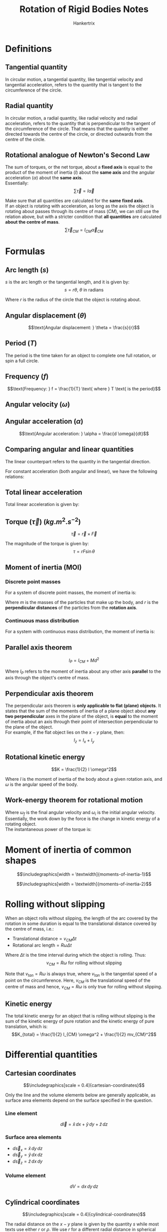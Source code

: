 #+TITLE: Rotation of Rigid Bodies Notes
#+AUTHOR: Hankertrix
#+STARTUP: showeverything
#+OPTIONS: toc:2
#+LATEX_HEADER: \usepackage{siunitx, graphicx}
#+LATEX_HEADER: \graphicspath{ {./images/} }

* Definitions

** Tangential quantity
In circular motion, a tangential quantity, like tangential velocity and tangential acceleration, refers to the quantity that is tangent to the circumference of the circle.

** Radial quantity
In circular motion, a radial quantity, like radial velocity and radial acceleration, refers to the quantity that is perpendicular to the tangent of the circumference of the circle. That means that the quantity is either directed towards the centre of the circle, or directed outwards from the centre of the circle.

** Rotational analogue of Newton's Second Law
The sum of torques, or the net torque, about a *fixed axis* is equal to the product of the moment of inertia (\(I\)) about the *same axis* and the angular acceleration (\(\alpha\)) about the *same axis*.
\\

Essentially:
\[\sum \vec{\tau} = I \vec{\alpha}\]

Make sure that all quantities are calculated for the *same fixed axis*.
\\

If an object is rotating with acceleration, as long as the axis the object is rotating about passes through its centre of mass ($CM$), we can still use the relation above, but with a stricter condition that *all quantities* are calculated *about the centre of mass*.
\[\sum \vec{\tau}_{CM} = I_{CM} \vec{\alpha}_{CM}\]

\newpage

* Formulas

** Arc length (\(s\))
\(s\) is the arc length or the tangential length, and it is given by:
\[s = r \theta, \ \theta \text{ in radians}\]

Where $r$ is the radius of the circle that the object is rotating about.

** Angular displacement (\(\theta\))
\[\text{Angular displacement: } \theta = \frac{s}{r}\]

** Period (\(T\))
The period is the time taken for an object to complete one full rotation, or spin a full circle.

** Frequency (\(f\))
\[\text{Frequency: } f = \frac{1}{T} \text{ where } T \text{ is the period}\]

** Angular velocity (\(\omega\))
\begin{align*}
\text{Angular velocity: } \omega &= \frac{d \theta}{dt} \\
&= 2 \pi f \\
&= \frac{2 \pi}{T} \\
&= \frac{v_{tan}}{r}
\end{align*}

** Angular acceleration (\(\alpha\))
\[\text{Angular acceleration: } \alpha = \frac{d \omega}{dt}\]

** Comparing angular and linear quantities
The linear counterpart refers to the quantity in the tangential direction.

\begin{center}
\begin{tabular}{ c|c }
\(\textbf{Angular}\) & \(\textbf{Linear}\) \\
\hline
\(\theta\) & \(s = r\theta\) \\
\(\omega\) & \(v_{tan} = r\omega\) \\
\(\alpha\) & \(a_{tan} = r\alpha\) \\
\end{tabular}
\end{center}

For constant acceleration (both angular and linear), we have the following relations:
\begin{center}
\begin{tabular}{ c|c }
\(\textbf{Angular}\) & \(\textbf{Linear}\) \\
\hline
\(\omega_f = \omega_i + \alpha t\) & \(v_f = v_i + at\) \\
\(\theta - \theta_0 = \omega_i t + \frac{1}{2} \alpha t^2\) & \(x - x_0 = v_i + \frac{1}{2} a t^2\) \\
\(\omega_f^2 = \omega_i^2 + 2 \alpha(\theta - \theta_0)\) & \(v_f^2 = v_i^2 + 2a(x - x_0)\)
\end{tabular}
\end{center}

** Total linear acceleration
Total linear acceleration is given by:
\begin{align*}
\vec{a} &= \vec{a}_{tan} + \vec{a}_{radial} \\
&= \vec{a}_{tan} - \frac{(\vec{v}_{tan})^2}{R} \hat{r} \\
&= \vec{a}_{tan} - R \omega^2 \hat{r}
\end{align*}

** Torque (\(\vec{\tau}\)) (\(\unit{kg.m^2.s^{-2}}\))
\[\vec{\tau} = \vec{r} \times \vec{F}\]

The magnitude of the torque is given by:
\[\tau = rF \sin \theta\]

** Moment of inertia (MOI)

*** Discrete point masses
For a system of discrete point masses, the moment of inertia is:
\begin{align*}
I &= m_1 r_1^2 + m_2 r_2^2 + \cdots \\
&= \sum_{i} m_i r_i^2
\end{align*}

Where $m$ is the masses of the particles that make up the body, and $r$ is the *perpendicular distances* of the particles from the *rotation axis*.

*** Continuous mass distribution
For a system with continuous mass distribution, the moment of inertia is:
\begin{align*}
I &= \lim_{\Delta m_i \rightarrow 0} \sum_{i} \Delta m_i r_i^2 \\
&= \int r^2 \, dm
\end{align*}

** Parallel axis theorem
\[l_P = I_{CM} + Md^2\]

Where $I_P$ refers to the moment of inertia about any other axis *parallel* to the axis through the object's centre of mass.

** Perpendicular axis theorem
The perpendicular axis theorem is *only applicable to flat (plane) objects*. It states that the sum of the moments of inertia of a plane object about *any two perpendicular* axes in the plane of the object, is *equal* to the moment of inertia about an axis through their point of intersection perpendicular to the plane of the object.
\\

For example, if the flat object lies on the $x - y$ plane, then:
\[I_z = I_x + I_y\]

** Rotational kinetic energy
\[K = \frac{1}{2} I \omega^2\]

Where $I$ is the moment of inertia of the body about a given rotation axis, and $\omega$ is the angular speed of the body.

\newpage

** Work-energy theorem for rotational motion
\begin{align*}
W &= \int \tau \, d \theta \\
&= \frac{1}{2} I \omega_f^2 - \frac{1}{2} I \omega_i^2
\end{align*}

Where \(\omega_f\) is the final angular velocity and $\omega_i$ is the initial angular velocity. Essentially, the work down by the force is the change in kinetic energy of a rotating object.
\\

The instantaneous power of the torque is:
\begin{align*}
P &= \frac{dW}{dt} \\
&= \tau \frac{d \theta}{dt} \\
&= \tau \omega
\end{align*}

\newpage


* Moment of inertia of common shapes
\[\includegraphics[width = \textwidth]{moments-of-inertia-1}\]

\[\includegraphics[width = \textwidth]{moments-of-inertia-2}\]

\newpage


* Rolling without slipping
When an object rolls without slipping, the length of the arc covered by the rotation in some duration is equal to the translational distance covered by the centre of mass, i.e.:
- Translational distance\(= v_{CM} \Delta t\)
- Rotational arc length\(= R \omega \Delta t\)

Where $\Delta t$ is the time interval during which the object is rolling. Thus:
\[v_{CM} = R \omega \text{ for rolling without slipping}\]

Note that \(v_{tan} = R \omega\) is always true, where \(v_{tan}\) is the tangential speed of a point on the circumference. Here, \(v_{CM}\) is the translational speed of the centre of mass and hence, \(v_{CM} = R \omega\) is only true for rolling without slipping.

** Kinetic energy

The total kinetic energy for an object that is rolling without slipping is the sum of the kinetic energy of pure rotation and the kinetic energy of pure translation, which is:
\[K_{total} = \frac{1}{2} I_{CM} \omega^2 + \frac{1}{2} mv_{CM}^2\]


* Differential quantities

** Cartesian coordinates

\[\includegraphics[scale = 0.4]{cartesian-coordinates}\]

Only the line and the volume elements below are generally applicable, as surface area elements depend on the surface specified in the question.

*** Line element
\[d \vec{l} = \hat{x} \, dx + \hat{y} \, dy + \hat{z} \, dz\]

*** Surface area elements
- \(d \vec{s}_x = \hat{x} \, dy \, dz\)
- \(d \vec{s}_y = \hat{y} \, dx \, dz\)
- \(d \vec{s}_z = \hat{z} \, dx \, dy\)

*** Volume element
\[dV = dx \, dy \, dz\]

** Cylindrical coordinates

\[\includegraphics[scale = 0.4]{cylindrical-coordinates}\]

The radial distance on the $x - y$ plane is given by the quantity $s$ while most texts use either $r$ or $\rho$. We use $r$ for a different radial distance in spherical coordinates and $\rho$ to mean density.
\\

\(\phi\) goes from \(0\) to $2\pi$.

\[x = s \cos \phi\]
\[y = s \sin \phi\]
\[z = z\]

*** Line element
\[d \vec{l} = \hat{s} \, ds + \hat{\phi} (sd \phi) + \hat{z} \, dz\]

*** Volume element
\[dV = s \, ds \, d \phi \, dz\]

** Spherical coordinates

\[\includegraphics[width = \textwidth]{spherical-coordinates}\]

\(\phi\) goes from $0$ to $2\pi$ while $\theta$ goes from $0$ to $\pi$.

\[x = r \sin \theta \cos \phi\]
\[y = r \sin \theta \sin \phi\]
\[z = r \cos \theta\]

*** Line element
\[d \vec{l} = \hat{r} \, dr + \hat{\phi} (r \sin \theta \, d \phi) + \hat{\theta} (r d \theta)\]

*** Volume element
\[dV = r^2 \sin \theta \, dr \, d \theta \, d \phi\]

